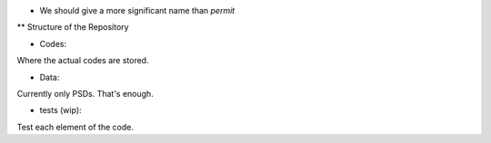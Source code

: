 * We should give a more significant name than *permit* 

** Structure of the Repository

- Codes:
Where the actual codes are stored. 

- Data:
Currently only PSDs. That's enough.

- tests (wip):
Test each element of the code.

